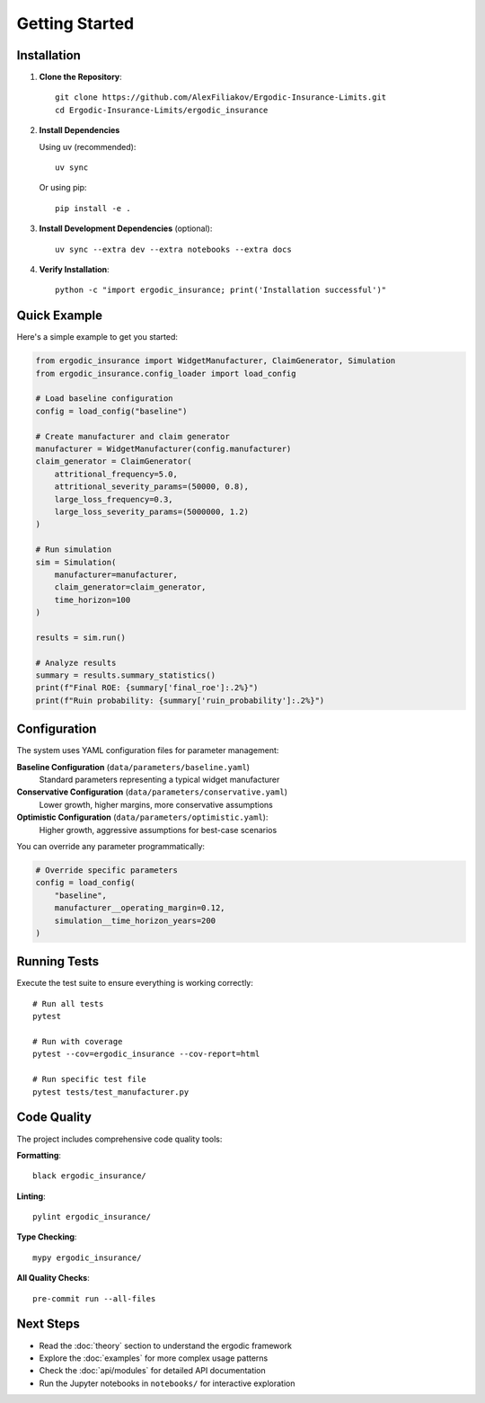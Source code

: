 Getting Started
===============

Installation
------------

1. **Clone the Repository**::

    git clone https://github.com/AlexFiliakov/Ergodic-Insurance-Limits.git
    cd Ergodic-Insurance-Limits/ergodic_insurance

2. **Install Dependencies**

   Using uv (recommended)::

    uv sync

   Or using pip::

    pip install -e .

3. **Install Development Dependencies** (optional)::

    uv sync --extra dev --extra notebooks --extra docs

4. **Verify Installation**::

    python -c "import ergodic_insurance; print('Installation successful')"

Quick Example
-------------

Here's a simple example to get you started:

.. code-block:: python

    from ergodic_insurance import WidgetManufacturer, ClaimGenerator, Simulation
    from ergodic_insurance.config_loader import load_config
    
    # Load baseline configuration
    config = load_config("baseline")
    
    # Create manufacturer and claim generator
    manufacturer = WidgetManufacturer(config.manufacturer)
    claim_generator = ClaimGenerator(
        attritional_frequency=5.0,
        attritional_severity_params=(50000, 0.8),
        large_loss_frequency=0.3,
        large_loss_severity_params=(5000000, 1.2)
    )
    
    # Run simulation
    sim = Simulation(
        manufacturer=manufacturer,
        claim_generator=claim_generator,
        time_horizon=100
    )
    
    results = sim.run()
    
    # Analyze results
    summary = results.summary_statistics()
    print(f"Final ROE: {summary['final_roe']:.2%}")
    print(f"Ruin probability: {summary['ruin_probability']:.2%}")

Configuration
-------------

The system uses YAML configuration files for parameter management:

**Baseline Configuration** (``data/parameters/baseline.yaml``)
    Standard parameters representing a typical widget manufacturer

**Conservative Configuration** (``data/parameters/conservative.yaml``)  
    Lower growth, higher margins, more conservative assumptions

**Optimistic Configuration** (``data/parameters/optimistic.yaml``): 
    Higher growth, aggressive assumptions for best-case scenarios

You can override any parameter programmatically:

.. code-block:: python

    # Override specific parameters
    config = load_config(
        "baseline", 
        manufacturer__operating_margin=0.12,
        simulation__time_horizon_years=200
    )

Running Tests
-------------

Execute the test suite to ensure everything is working correctly::

    # Run all tests
    pytest
    
    # Run with coverage
    pytest --cov=ergodic_insurance --cov-report=html
    
    # Run specific test file
    pytest tests/test_manufacturer.py

Code Quality
------------

The project includes comprehensive code quality tools:

**Formatting**::

    black ergodic_insurance/

**Linting**::

    pylint ergodic_insurance/

**Type Checking**::

    mypy ergodic_insurance/

**All Quality Checks**::

    pre-commit run --all-files

Next Steps
----------

* Read the :doc:`theory` section to understand the ergodic framework
* Explore the :doc:`examples` for more complex usage patterns  
* Check the :doc:`api/modules` for detailed API documentation
* Run the Jupyter notebooks in ``notebooks/`` for interactive exploration